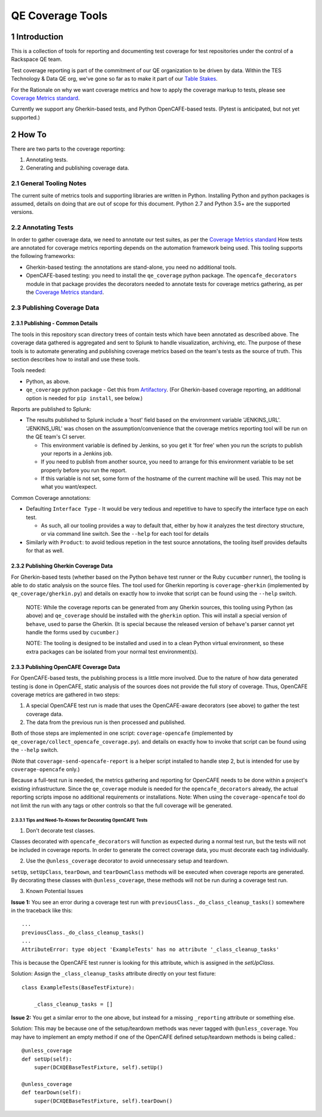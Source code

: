 =================
QE Coverage Tools
=================

.. sectnum::

Introduction
============

This is a collection of tools for reporting and documenting test coverage for test repositories under the control of a Rackspace QE team.

Test coverage reporting is part of the commitment of our QE organization to be driven by data.
Within the TES Technology & Data QE org, we've gone so far as to make it part of our `Table Stakes`_.

For the Rationale on why we want coverage metrics and how to apply the coverage markup to tests, please see `Coverage Metrics standard`_.

Currently we support any Gherkin-based tests, and Python OpenCAFE-based tests.
(Pytest is anticipated, but not yet supported.)

How To
======

There are two parts to the coverage reporting:

1. Annotating tests.
2. Generating and publishing coverage data.

General Tooling Notes
---------------------

The current suite of metrics tools and supporting libraries are written in Python.
Installing Python and python packages is assumed, details on doing that are out of scope for this document.
Python 2.7 and Python 3.5+ are the supported versions.

Annotating Tests
----------------

In order to gather coverage data, we need to annotate our test suites, as per the `Coverage Metrics standard`_
How tests are annotated for coverage metrics reporting depends on the automation framework being used.
This tooling supports the following frameworks:

- Gherkin-based testing: the annotations are stand-alone, you need no additional tools.
- OpenCAFE-based testing: you need to install the ``qe_coverage`` python package.
  The ``opencafe_decorators`` module in that package provides the decorators needed to annotate tests for coverage metrics gathering,
  as per the `Coverage Metrics standard`_.


Publishing Coverage Data
------------------------

Publishing - Common Details
+++++++++++++++++++++++++++

The tools in this repository scan directory trees of contain tests which have been annotated as described above.
The coverage data gathered is aggregated and sent to Splunk to handle visualization, archiving, etc.
The purpose of these tools is to automate generating and publishing coverage metrics based on the team's tests as the source of truth.
This section describes how to install and use these tools.


Tools needed:

- Python, as above.
- ``qe_coverage`` python package - Get this from `Artifactory`_.
  (For Gherkin-based coverage reporting, an additional option is needed for ``pip install``, see below.)

Reports are published to Splunk:

- The results published to Splunk include a 'host' field based on the environment variable 'JENKINS_URL'.
  'JENKINS_URL' was chosen  on the assumption/convenience that the coverage metrics reporting tool will be run on the QE team's CI server.

  - This environment variable is defined by Jenkins, so you get it 'for free' when you run the scripts to publish your reports in a Jenkins job.
  - If you need to publish from another source, you need to arrange for this environment variable to be set properly before you run the report.
  - If this variable is not set, some form of the hostname of the current machine will be used. This may not be what you want/expect.

Common Coverage annotations:

- Defaulting ``Interface Type`` - It would be very tedious and repetitive to have to specify the interface type on each test.

  - As such, all our tooling provides a way to default that, either by how it analyzes the test directory structure, or via command line switch.
    See the ``--help`` for each tool for details

- Similarly with ``Product``: to avoid tedious repetion in the test source annotations, the tooling itself provides defaults for that as well.

Publishing Gherkin Coverage Data
++++++++++++++++++++++++++++++++

For Gherkin-based tests (whether based on the Python ``behave`` test runner or the Ruby ``cucumber`` runner),
the tooling is able to do static analysis on the source files.
The tool used for Gherkin reporting is ``coverage-gherkin`` (implemented by ``qe_coverage/gherkin.py``)
and details on exactly how to invoke that script can be found using the ``--help`` switch.

  NOTE: While the coverage reports can be generated from any Gherkin sources, this tooling using Python (as above) and ``qe_coverage`` should be installed with the ``gherkin`` option.
  This will install a special version of ``behave``, used to parse the Gherkin.
  (It is special because the released version of ``behave``'s parser cannot yet handle the forms used by ``cucumber``.)

  NOTE: The tooling is designed to be installed and used in to a clean Python virtual environment, so these extra packages can be isolated from your normal test environment(s).


Publishing OpenCAFE Coverage Data
+++++++++++++++++++++++++++++++++

For OpenCAFE-based tests, the publishing process is a little more involved.
Due to the nature of how data generated testing is done in OpenCAFE,
static analysis of the sources does not provide the full story of coverage.
Thus, OpenCAFE coverage metrics are gathered in two steps:

1. A special OpenCAFE test run is made that uses the OpenCAFE-aware decorators (see above) to gather the test coverage data.
2. The data from the previous run is then processed and published.

Both of those steps are implemented in one script: ``coverage-opencafe`` (implemented by ``qe_coverage/collect_opencafe_coverage.py``).
and details on exactly how to invoke that script can be found using the ``--help`` switch.

(Note that ``coverage-send-opencafe-report`` is a helper script installed to handle step 2, but is intended for use by ``coverage-opencafe`` only.)

Because a full-test run is needed, the metrics gathering and reporting for OpenCAFE needs to be done within a project's existing infrastructure.
Since the ``qe_coverage`` module is needed for the ``opencafe_decorators`` already, the actual reporting scripts impose no additional requirements or installations.
Note: When using the ``coverage-opencafe`` tool do not limit the run with any tags or other controls so that the full coverage will be generated.

Tips and Need-To-Knows for Decorating OpenCAFE Tests
~~~~~~~~~~~~~~~~~~~~~~~~~~~~~~~~~~~~~~~~~~~~~~~~~~~~

1. Don't decorate test classes.

Classes decorated with ``opencafe_decorators`` will function as expected during a normal test run, but the tests will not be included in coverage reports.
In order to generate the correct coverage data, you must decorate each tag individually.

2. Use the ``@unless_coverage`` decorator to avoid unnecessary setup and teardown.

``setUp``, ``setUpClass``, ``tearDown``, and ``tearDownClass`` methods will be executed when coverage reports are generated. By decorating these classes with
``@unless_coverage``, these methods will not be run during a coverage test run.

3. Known Potential Issues

**Issue 1:** You see an error during a coverage test run with ``previousClass._do_class_cleanup_tasks()`` somewhere in the traceback like this::

    ...
    previousClass._do_class_cleanup_tasks()
    ...
    AttributeError: type object 'ExampleTests' has no attribute '_class_cleanup_tasks'

This is because the OpenCAFE test runner is looking for this attribute, which is assigned in the `setUpClass`.

Solution: Assign the ``_class_cleanup_tasks`` attribute directly on your test fixture::

    class ExampleTests(BaseTestFixture):

        _class_cleanup_tasks = []

**Issue 2:** You get a similar error to the one above, but instead for a missing ``_reporting`` attribute or something else.

Solution: This may be because one of the setup/teardown methods was never tagged with ``@unless_coverage``. You may have to implement an empty method
if one of the OpenCAFE defined setup/teardown methods is being called.::

    @unless_coverage
    def setUp(self):
        super(DCXQEBaseTestFixture, self).setUp()

    @unless_coverage
    def tearDown(self):
        super(DCXQEBaseTestFixture, self).tearDown()

.. _Coverage Metrics standard: qe_coverage/coverage.rst
.. _Table Stakes: https://one.rackspace.com/pages/viewpage.action?title=Table+Stakes+Definition&spaceKey=cloudqe
.. _Artifactory: https://artifacts.rackspace.net
